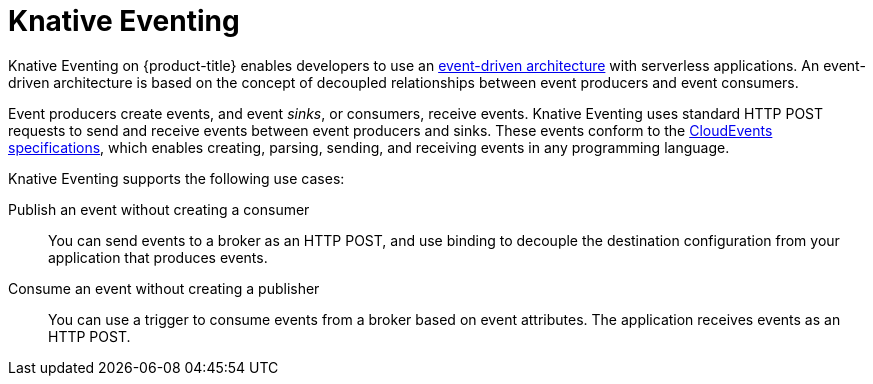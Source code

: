 // Module included in the following assemblies
//
// * /serverless/about-serverless.adoc

:_content-type: CONCEPT
[id="about-knative-eventing_{context}"]
= Knative Eventing

Knative Eventing on {product-title} enables developers to use an link:https://www.redhat.com/en/topics/integration/what-is-event-driven-architecture[event-driven architecture] with serverless applications. An event-driven architecture is based on the concept of decoupled relationships between event producers and event consumers.

Event producers create events, and event _sinks_, or consumers, receive events. Knative Eventing uses standard HTTP POST requests to send and receive events between event producers and sinks. These events conform to the link:https://cloudevents.io[CloudEvents specifications], which enables creating, parsing, sending, and receiving events in any programming language.

Knative Eventing supports the following use cases:

Publish an event without creating a consumer:: You can send events to a broker as an HTTP POST, and use binding to decouple the destination configuration from your application that produces events.

Consume an event without creating a publisher:: You can use a trigger to consume events from a broker based on event attributes. The application receives events as an HTTP POST.
